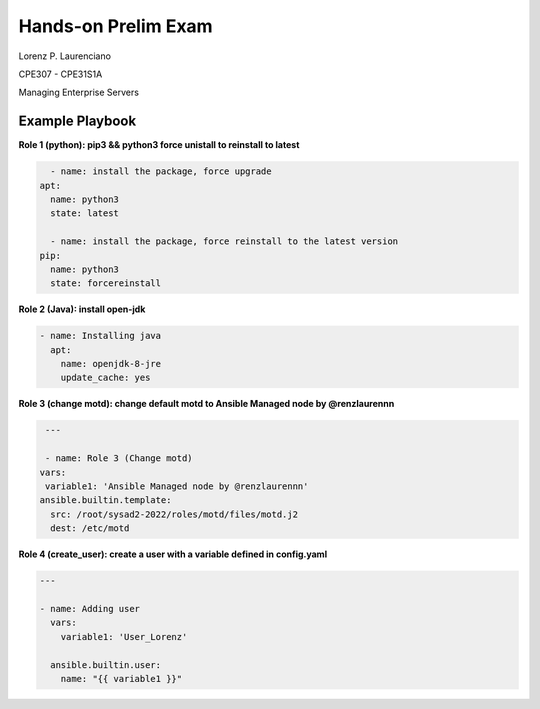
#######
Hands-on Prelim Exam
#######

Lorenz P. Laurenciano

CPE307 - CPE31S1A

Managing Enterprise Servers
 
================
Example Playbook
================



**Role 1 (python): pip3 && python3 force unistall to reinstall to latest**

.. code-block:: yaml

    - name: install the package, force upgrade
  apt: 
    name: python3
    state: latest
    
    - name: install the package, force reinstall to the latest version
  pip: 
    name: python3
    state: forcereinstall
    
**Role 2 (Java): install open-jdk**

          
.. code-block:: yaml

    - name: Installing java
      apt:
        name: openjdk-8-jre
        update_cache: yes
 
 
 
**Role 3 (change motd): change default motd to Ansible Managed node by @renzlaurennn**


.. code-block:: yaml

   ---

   - name: Role 3 (Change motd)
  vars:
   variable1: 'Ansible Managed node by @renzlaurennn'
  ansible.builtin.template:
    src: /root/sysad2-2022/roles/motd/files/motd.j2
    dest: /etc/motd
          
**Role 4 (create_user): create a user with a variable defined in config.yaml**


.. code-block:: yaml

    ---

    - name: Adding user
      vars:
        variable1: 'User_Lorenz'

      ansible.builtin.user:
        name: "{{ variable1 }}"

